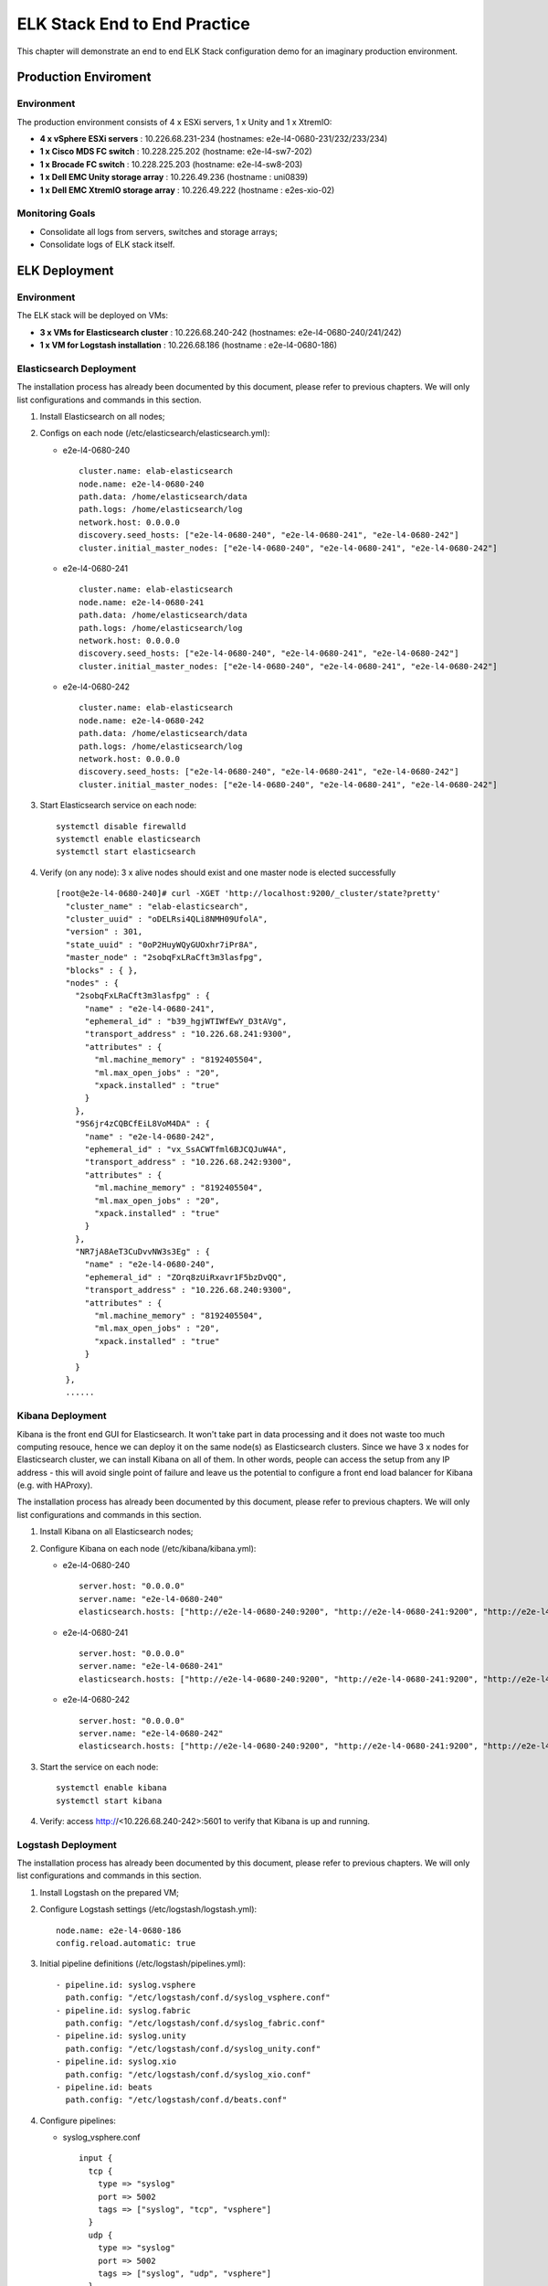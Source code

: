 ELK Stack End to End Practice
==============================

This chapter will demonstrate an end to end ELK Stack configuration demo for an imaginary production environment.

Production Enviroment
-----------------------

Environment
~~~~~~~~~~~~

The production environment consists of 4 x ESXi servers, 1 x Unity and 1 x XtremIO:

- **4 x vSphere ESXi servers** : 10.226.68.231-234       (hostnames: e2e-l4-0680-231/232/233/234)
- **1 x Cisco MDS FC switch** : 10.228.225.202           (hostname: e2e-l4-sw7-202)
- **1 x Brocade FC switch** : 10.228.225.203             (hostname: e2e-l4-sw8-203)
- **1 x Dell EMC Unity storage array** : 10.226.49.236   (hostname : uni0839)
- **1 x Dell EMC XtremIO storage array** : 10.226.49.222 (hostname : e2es-xio-02)

Monitoring Goals
~~~~~~~~~~~~~~~~~

- Consolidate all logs from servers, switches and storage arrays;
- Consolidate logs of ELK stack itself.

ELK Deployment
----------------

Environment
~~~~~~~~~~~~

The ELK stack will be deployed on VMs:

- **3 x VMs for Elasticsearch cluster** : 10.226.68.240-242 (hostnames: e2e-l4-0680-240/241/242)
- **1 x VM  for Logstash installation** : 10.226.68.186     (hostname : e2e-l4-0680-186)

Elasticsearch Deployment
~~~~~~~~~~~~~~~~~~~~~~~~~~

The installation process has already been documented by this document, please refer to previous chapters. We will only list configurations and commands in this section.

1. Install Elasticsearch on all nodes;
2. Configs on each node (/etc/elasticsearch/elasticsearch.yml):

   - e2e-l4-0680-240

     ::

       cluster.name: elab-elasticsearch
       node.name: e2e-l4-0680-240
       path.data: /home/elasticsearch/data
       path.logs: /home/elasticsearch/log
       network.host: 0.0.0.0
       discovery.seed_hosts: ["e2e-l4-0680-240", "e2e-l4-0680-241", "e2e-l4-0680-242"]
       cluster.initial_master_nodes: ["e2e-l4-0680-240", "e2e-l4-0680-241", "e2e-l4-0680-242"]

   - e2e-l4-0680-241

     ::

       cluster.name: elab-elasticsearch
       node.name: e2e-l4-0680-241
       path.data: /home/elasticsearch/data
       path.logs: /home/elasticsearch/log
       network.host: 0.0.0.0
       discovery.seed_hosts: ["e2e-l4-0680-240", "e2e-l4-0680-241", "e2e-l4-0680-242"]
       cluster.initial_master_nodes: ["e2e-l4-0680-240", "e2e-l4-0680-241", "e2e-l4-0680-242"]

   - e2e-l4-0680-242

     ::

       cluster.name: elab-elasticsearch
       node.name: e2e-l4-0680-242
       path.data: /home/elasticsearch/data
       path.logs: /home/elasticsearch/log
       network.host: 0.0.0.0
       discovery.seed_hosts: ["e2e-l4-0680-240", "e2e-l4-0680-241", "e2e-l4-0680-242"]
       cluster.initial_master_nodes: ["e2e-l4-0680-240", "e2e-l4-0680-241", "e2e-l4-0680-242"]

3. Start Elasticsearch service on each node:

   ::

     systemctl disable firewalld
     systemctl enable elasticsearch
     systemctl start elasticsearch

4. Verify (on any node): 3 x alive nodes should exist and one master node is elected successfully

   ::

     [root@e2e-l4-0680-240]# curl -XGET 'http://localhost:9200/_cluster/state?pretty'
       "cluster_name" : "elab-elasticsearch",
       "cluster_uuid" : "oDELRsi4QLi8NMH09UfolA",
       "version" : 301,
       "state_uuid" : "0oP2HuyWQyGUOxhr7iPr8A",
       "master_node" : "2sobqFxLRaCft3m3lasfpg",
       "blocks" : { },
       "nodes" : {
         "2sobqFxLRaCft3m3lasfpg" : {
           "name" : "e2e-l4-0680-241",
           "ephemeral_id" : "b39_hgjWTIWfEwY_D3tAVg",
           "transport_address" : "10.226.68.241:9300",
           "attributes" : {
             "ml.machine_memory" : "8192405504",
             "ml.max_open_jobs" : "20",
             "xpack.installed" : "true"
           }
         },
         "9S6jr4zCQBCfEiL8VoM4DA" : {
           "name" : "e2e-l4-0680-242",
           "ephemeral_id" : "vx_SsACWTfml6BJCQJuW4A",
           "transport_address" : "10.226.68.242:9300",
           "attributes" : {
             "ml.machine_memory" : "8192405504",
             "ml.max_open_jobs" : "20",
             "xpack.installed" : "true"
           }
         },
         "NR7jA8AeT3CuDvvNW3s3Eg" : {
           "name" : "e2e-l4-0680-240",
           "ephemeral_id" : "ZOrq8zUiRxavr1F5bzDvQQ",
           "transport_address" : "10.226.68.240:9300",
           "attributes" : {
             "ml.machine_memory" : "8192405504",
             "ml.max_open_jobs" : "20",
             "xpack.installed" : "true"
           }
         }
       },
       ......

Kibana Deployment
~~~~~~~~~~~~~~~~~~

Kibana is the front end GUI for Elasticsearch. It won't take part in data processing and it does not waste too much computing resouce, hence we can deploy it on the same node(s) as Elasticsearch clusters. Since we have 3 x nodes for Elasticsearch cluster, we can install Kibana on all of them. In other words, people can access the setup from any IP address - this will avoid single point of failure and leave us the potential to configure a front end load balancer for Kibana (e.g. with HAProxy).

The installation process has already been documented by this document, please refer to previous chapters. We will only list configurations and commands in this section.

1. Install Kibana on all Elasticsearch nodes;
2. Configure Kibana on each node (/etc/kibana/kibana.yml):

   - e2e-l4-0680-240

     ::

       server.host: "0.0.0.0"
       server.name: "e2e-l4-0680-240"
       elasticsearch.hosts: ["http://e2e-l4-0680-240:9200", "http://e2e-l4-0680-241:9200", "http://e2e-l4-0680-242:9200"]

   - e2e-l4-0680-241

     ::

       server.host: "0.0.0.0"
       server.name: "e2e-l4-0680-241"
       elasticsearch.hosts: ["http://e2e-l4-0680-240:9200", "http://e2e-l4-0680-241:9200", "http://e2e-l4-0680-242:9200"]

   - e2e-l4-0680-242

     ::

       server.host: "0.0.0.0"
       server.name: "e2e-l4-0680-242"
       elasticsearch.hosts: ["http://e2e-l4-0680-240:9200", "http://e2e-l4-0680-241:9200", "http://e2e-l4-0680-242:9200"]

3. Start the service on each node:

   ::

     systemctl enable kibana
     systemctl start kibana

4. Verify: access http://<10.226.68.240-242>:5601 to verify that Kibana is up and running.

Logstash Deployment
~~~~~~~~~~~~~~~~~~~~

The installation process has already been documented by this document, please refer to previous chapters. We will only list configurations and commands in this section.

1. Install Logstash on the prepared VM;
2. Configure Logstash settings (/etc/logstash/logstash.yml):

   ::

     node.name: e2e-l4-0680-186
     config.reload.automatic: true

3. Initial pipeline definitions (/etc/logstash/pipelines.yml):

   ::

     - pipeline.id: syslog.vsphere
       path.config: "/etc/logstash/conf.d/syslog_vsphere.conf"
     - pipeline.id: syslog.fabric
       path.config: "/etc/logstash/conf.d/syslog_fabric.conf"
     - pipeline.id: syslog.unity
       path.config: "/etc/logstash/conf.d/syslog_unity.conf"
     - pipeline.id: syslog.xio
       path.config: "/etc/logstash/conf.d/syslog_xio.conf"
     - pipeline.id: beats
       path.config: "/etc/logstash/conf.d/beats.conf"

4. Configure pipelines:

   - syslog_vsphere.conf

     ::

       input {
         tcp {
           type => "syslog"
           port => 5002
           tags => ["syslog", "tcp", "vsphere"]
         }
         udp {
           type => "syslog"
           port => 5002
           tags => ["syslog", "udp", "vsphere"]
         }
       }

       filter {
         grok {
           match => { "message" => "%{SYSLOGTIMESTAMP:syslog_timestamp} %{DATA:syslog_hostname} %{DATA:syslog_program}(?:\[%{POSINT:syslog_pid}\])?: %{GREEDYDATA:syslog_message}" }
           add_field => [ "received_from", "%{host}" ]
         }
         date {
            match => [ "timestamp", "MMM dd HH:mm:ss", "MMM  d HH:mm:ss" ]
         }
       }

       output {
         elasticsearch {
           hosts => ["http://e2e-l4-0680-240:9200", "http://e2e-l4-0680-241:9200", "http://e2e-l4-0680-242:9200"]
           index => "logstash-vsphere-%{+YYYY.MM.dd}"
           ilm_rollover_alias => "logstash-vsphere"
           ilm_policy => "cweek_policy1"
         }
       }


   - syslog_fabric.conf

     ::

       input {
         tcp {
           type => "syslog"
           port => 514
           tags => ["syslog", "tcp", "fabric"]
         }
         udp {
           type => "syslog"
           port => 514
           tags => ["syslog", "udp", "fabric"]
         }
       }

       filter {
         mutate {
           add_field => [ "received_from", "%{host}" ]
         }
       }

       output {
         elasticsearch {
           hosts => ["http://e2e-l4-0680-240:9200", "http://e2e-l4-0680-241:9200", "http://e2e-l4-0680-242:9200"]
           index => "logstash-fabric-%{+YYYY.MM.dd}"
           ilm_rollover_alias => "logstash-fabric"
           ilm_policy => "cweek_policy1"
         }
       }

   - syslog_unity.conf

     ::

       input {
         tcp {
           type => "syslog"
           port => 5000
           tags => ["syslog", "tcp", "unity"]
         }
         udp {
           type => "syslog"
           port => 5000
           tags => ["syslog", "udp", "unity"]
         }
       }

       filter {
         grok {
           match => { "message" => "%{SYSLOGTIMESTAMP:syslog_timestamp} %{DATA:syslog_hostname} %{DATA:syslog_program}(?:\[%{POSINT:syslog_pid}\])?: %{GREEDYDATA:syslog_message}" }
           add_field => [ "received_from", "%{host}" ]
         }
         date {
            match => [ "timestamp", "MMM dd HH:mm:ss", "MMM  d HH:mm:ss" ]
         }
       }

       output {
         elasticsearch {
           hosts => ["http://e2e-l4-0680-240:9200", "http://e2e-l4-0680-241:9200", "http://e2e-l4-0680-242:9200"]
           index => "logstash-unity-%{+YYYY.MM.dd}"
           ilm_rollover_alias => "logstash-unity"
           ilm_policy => "cweek_policy1"
         }
       }

   - syslog_xio.conf

     ::

       input {
         tcp {
           type => "syslog"
           port => 5001
           tags => ["syslog", "tcp", "xio"]
         }
         udp {
           type => "syslog"
           port => 5001
           tags => ["syslog", "udp", "xio"]
         }
       }

       filter {
         grok {
           match => { "message" => "%{SYSLOGTIMESTAMP:syslog_timestamp} %{DATA:syslog_hostname} %{DATA:syslog_program}(?:\[%{POSINT:syslog_pid}\])?: %{GREEDYDATA:syslog_message}" }
           add_field => [ "received_from", "%{host}" ]
         }
         date {
            match => [ "timestamp", "MMM dd HH:mm:ss", "MMM  d HH:mm:ss" ]
         }
       }

       output {
         elasticsearch {
           hosts => ["http://e2e-l4-0680-240:9200", "http://e2e-l4-0680-241:9200", "http://e2e-l4-0680-242:9200"]
           index => "logstash-xio-%{+YYYY.MM.dd}"
           ilm_rollover_alias => "logstash-xio"
           ilm_policy => "cweek_policy1"
         }
       }

  - beats.conf

    **Notes**: the output index must be set if the output destination is elasticsearch

    ::

      input {
        beats {
          type => "beats"
          port => 5044
        }
      }

      output {
        elasticsearch {
          hosts => ["http://e2e-l4-0680-240:9200", "http://e2e-l4-0680-241:9200", "http://e2e-l4-0680-242:9200"]
          index => "%{[@metadata][beat]}-%{[@metadata][version]}-%{+YYYY.MM.dd}"
          ilm_rollover_alias => "filebeat"
          ilm_policy => "cweek_policy1"
        }
      }

5. Start Logstash

   ::

     /usr/share/logstash/bin/system-install
     systemctl disable firewalld
     systemctl enable logstash
     systemctl start logstash

Data Source Configuration
--------------------------

vSphere Syslog Configuration
~~~~~~~~~~~~~~~~~~~~~~~~~~~~~

1. Select the vSphere ESXi server under vCenter;
2. Click "Configure->System->Advanced System Settings->EDIT";
3. Find the option "Syslog.global.logHost";
4. Add the Logstash syslog listening address "udp://10.226.68.186:5002":

   .. image:: images/syslog_vsphere_config.png

Switch Syslog Configuration
~~~~~~~~~~~~~~~~~~~~~~~~~~~~~

All network equipment, including Ethernet switches, FC switches, routers, firewalls, etc., support syslog as a kind of de facto standard. Therefor, their logs can be consolidated easily with ELK stack. However, most of network equipment uses UDP port 514 for syslog and does not provide the option to change it, hence we should create a Logstash pipeline listening at the port, just as what did above.

**Note**: the commands for enabling syslog on different switches may be far from each other. Please refer to their official documents for detailed commands.

Below are configurations for our switches (10.228.225.202/203):

- Cisco Switch

  ::

    conf t
    logging server 10.226.68.186 6 facility syslog
    end
    copy running startup

- Brocade Switch

  ::

    syslogdipadd 10.226.68.186
    syslogdipshow

Unity Storage Array Configuration
~~~~~~~~~~~~~~~~~~~~~~~~~~~~~~~~~~~

1. Login Unisphere of the storage array;
2. Click "Update system settings->Management->Remote Logging->+";
3. Add the Logstash syslog listening address "10.226.68.186:5000":

   .. image:: images/syslog_unity_config.png

XtremIO Storage Array Configuration
~~~~~~~~~~~~~~~~~~~~~~~~~~~~~~~~~~~~~

1. Login Unisphere of the storage array;
2. Click "System Settings->Notifications->Event Handlers->New";
3. Enable events should be forwarded to syslog and select "Send to Syslog":

   .. image:: images/syslog_xio_handler.png

4. Click "Syslog Notifications->New" and specify the Logstash syslog listening address "10.226.68.186:5001"

ELK Stack Filebeat Configuraion
~~~~~~~~~~~~~~~~~~~~~~~~~~~~~~~~~

Since we are leveraging ELK stack mainly for logging here in the document, we will use filebeat only. Currently, filebeat supports Linux, Windows and Mac, and provide well pacakged binary (deb, rpm, etc.). The installation is pretty easy, we won't cover the details, please refer to the `offical instalaltion guide <https://www.elastic.co/guide/en/beats/filebeat/current/filebeat-installation.html>`_.

After installation, filebeat needs to be configured. The steps can be refered `here <https://www.elastic.co/guide/en/beats/filebeat/current/filebeat-configuration.html>`_.

Our target is monitoring ELK stack itself with filebeat. Since ELK stack consists of Elasticsearch cluster, Logstash and Kibana, and Kibana is only a GUI front end (with lots of features), we will only monitor Elasticsearch cluster and Logstash.

To make the daily configuration work more smoothly, filebeat provides a mechanism to simplify the collection, parsing, and visualization of common log formats, which is called **modules** (refer `here <https://www.elastic.co/guide/en/beats/filebeat/current/filebeat-modules-overview.html>`_ for the introduction and supported modules).

Elasticsearch and Logstash have supported modules in filebeat, hence we will leverage them to ease the configuration:

1. Configure (/etc/filebeat/filebeat.yml) all nodes (e2e-l4-0680-240/241/242, e2e-l4-0680-186)

   ::

     output.logstash:
       # The Logstash hosts
       hosts: ["e2e-l4-0680-186:5044"]

2. Enable modules:

   - Enable filebeat elasticsearch module on all Elasticsearch cluster nodes:

     ::

       filebeat modules enable elasticsearch
       filebeat modules list

   - Enable filebeat elasticsearch module on Logstash nodes:

     ::

       filebeat modules enable logstash
       filebeat modules list

3. Configure filebeat modules:

   - Elasticsearch nodes (/etc/filebeat/modules.d/elasticsearch.yml):

     ::

       - module: elasticsearch
         server:
           enabled: true
           var.paths: ["/home/elasticsearch/log/*.log"]
         gc:
           enabled: false
         audit:
           enabled: false
         slowlog:
           enabled: false
         deprecation:
           enabled: false

   - Logstash nodes (/etc/filebeat/modules.d/logstash.yml):

     ::

       - module: logstash
         log:
           enabled: true
         slowlog:
          enabled: true

5. Start filebeat

   ::

     systemctl enable filebeat
     systemctl start filebeat

Conclusion
------------

We have completed all the setup work for the production environment. The next step is leveraging the powerful ELK stack checking our logs, which will be covered in a separate chapter.
